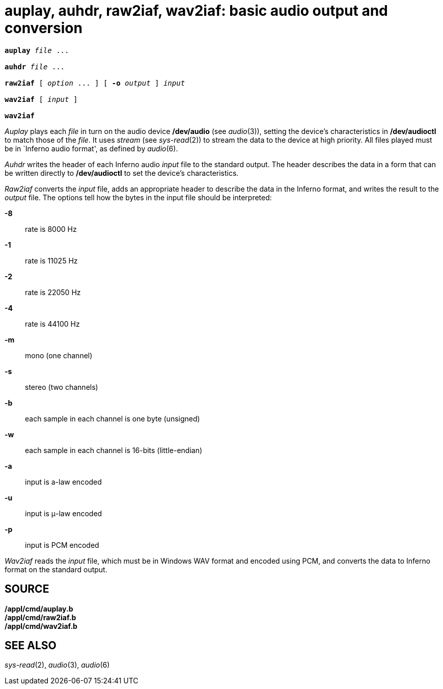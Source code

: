 = auplay, auhdr, raw2iaf, wav2iaf: basic audio output and conversion

[source,subs=quotes]
----
*auplay* _file_ ...

*auhdr* _file_ ...

*raw2iaf* [ _option_ ... ] [ *-o* _output_ ] _input_

*wav2iaf* [ _input_ ]

*wav2iaf*
----


_Auplay_ plays each _file_ in turn on the audio device */dev/audio* (see
_audio_(3)), setting the device's characteristics in */dev/audioctl* to
match those of the _file_. It uses _stream_ (see _sys-read_(2)) to
stream the data to the device at high priority. All files played must be
in `Inferno audio format', as defined by _audio_(6).

_Auhdr_ writes the header of each Inferno audio _input_ file to the
standard output. The header describes the data in a form that can be
written directly to */dev/audioctl* to set the device's characteristics.

_Raw2iaf_ converts the _input_ file, adds an appropriate header to
describe the data in the Inferno format, and writes the result to the
_output_ file. The options tell how the bytes in the input file should
be interpreted:

*-8*::
  rate is 8000 Hz
*-1*::
  rate is 11025 Hz
*-2*::
  rate is 22050 Hz
*-4*::
  rate is 44100 Hz
*-m*::
  mono (one channel)
*-s*::
  stereo (two channels)
*-b*::
  each sample in each channel is one byte (unsigned)
*-w*::
  each sample in each channel is 16-bits (little-endian)
*-a*::
  input is a-law encoded
*-u*::
  input is μ-law encoded
*-p*::
  input is PCM encoded

_Wav2iaf_ reads the _input_ file, which must be in Windows WAV format
and encoded using PCM, and converts the data to Inferno format on the
standard output.

== SOURCE

*/appl/cmd/auplay.b* +
*/appl/cmd/raw2iaf.b* +
*/appl/cmd/wav2iaf.b*

== SEE ALSO

_sys-read_(2), _audio_(3), _audio_(6)
